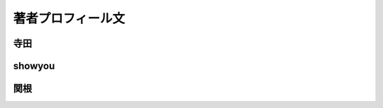 著者プロフィール文
==================================================

寺田
-----------------------------

showyou
-----------------------------

関根
-----------------------------
